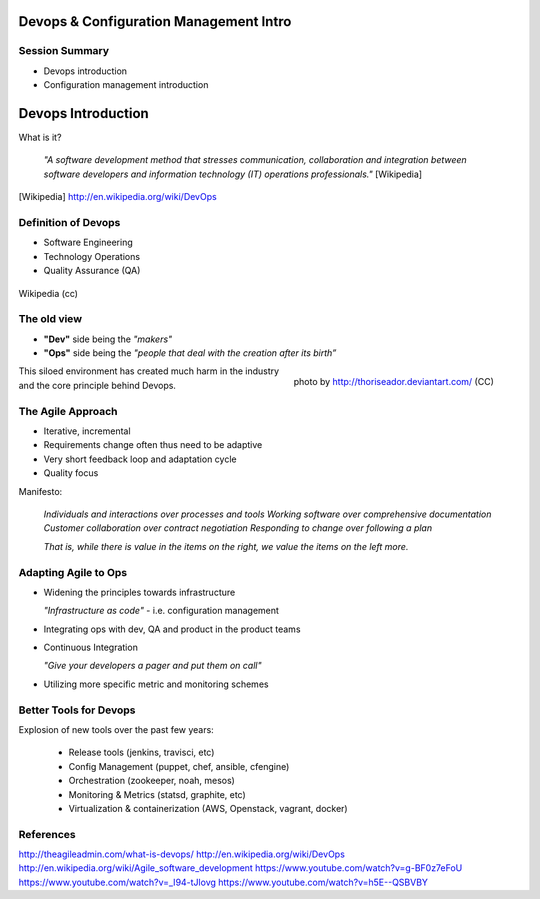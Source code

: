 Devops & Configuration Management Intro
========================================

Session Summary
---------------

- Devops introduction
- Configuration management introduction

Devops Introduction
===================

What is it?

  *"A software development method that stresses communication, collaboration and
  integration between software developers and information technology (IT)
  operations professionals."* [Wikipedia]

.. [Wikipedia] http://en.wikipedia.org/wiki/DevOps

Definition of Devops
--------------------

- Software Engineering
- Technology Operations
- Quality Assurance (QA)

.. figure:: static/Devops.svg
    :scale: 80%
    :align: center

    Wikipedia (cc)

The old view
------------

- **"Dev"** side being the *"makers"*
- **"Ops"** side being the *"people that deal with the creation after its
  birth”*

.. figure:: static/silo-fire.jpg
    :scale: 50%
    :align: right

    photo by http://thoriseador.deviantart.com/ (CC)

This siloed environment has created much harm in the industry and the core
principle behind Devops.

The Agile Approach
------------------

- Iterative, incremental
- Requirements change often thus need to be adaptive
- Very short feedback loop and adaptation cycle
- Quality focus

Manifesto:

  *Individuals and interactions over processes and tools
  Working software over comprehensive documentation
  Customer collaboration over contract negotiation
  Responding to change over following a plan*

  *That is, while there is value in the items on
  the right, we value the items on the left more.*

Adapting Agile to Ops
---------------------

- Widening the principles towards infrastructure

  *"Infrastructure as code"* - i.e. configuration management

- Integrating ops with dev, QA and product in the product teams
- Continuous Integration

  *"Give your developers a pager and put them on call"*

- Utilizing more specific metric and monitoring schemes

Better Tools for Devops
-----------------------

Explosion of new tools over the past few years:

  - Release tools (jenkins, travisci, etc)
  - Config Management (puppet, chef, ansible, cfengine)
  - Orchestration (zookeeper, noah, mesos)
  - Monitoring & Metrics (statsd, graphite, etc)
  - Virtualization & containerization (AWS, Openstack, vagrant, docker)

References
----------

http://theagileadmin.com/what-is-devops/
http://en.wikipedia.org/wiki/DevOps
http://en.wikipedia.org/wiki/Agile_software_development
https://www.youtube.com/watch?v=g-BF0z7eFoU
https://www.youtube.com/watch?v=_I94-tJlovg
https://www.youtube.com/watch?v=h5E--QSBVBY

